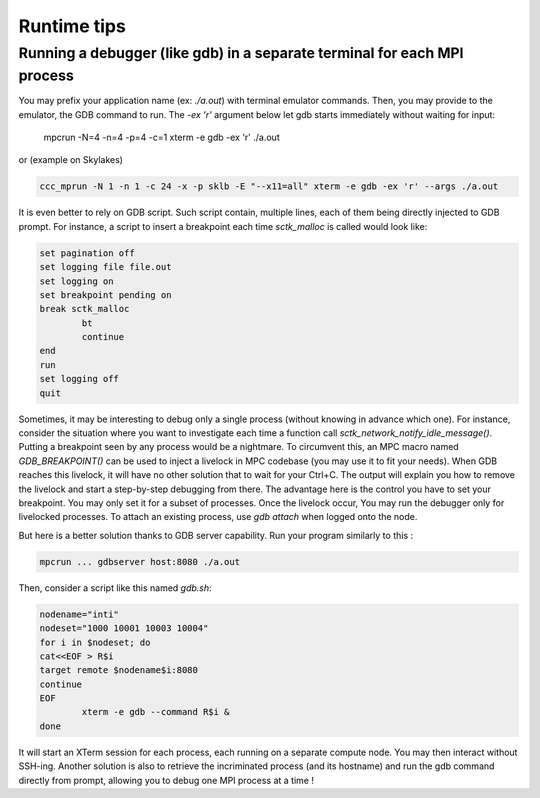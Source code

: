 
Runtime tips
============

Running a debugger (like gdb) in a separate terminal for each MPI process
-------------------------------------------------------------------------

You may prefix your application name (ex: `./a.out`) with terminal emulator commands. Then, you may provide to the emulator, the GDB command to run. The `-ex 'r'` argument below let gdb starts immediately without waiting for input:

	mpcrun -N=4 -n=4 -p=4 -c=1 xterm -e gdb -ex 'r' ./a.out

or (example on Skylakes)

.. code-block:: sh

	ccc_mprun -N 1 -n 1 -c 24 -x -p sklb -E "--x11=all" xterm -e gdb -ex 'r' --args ./a.out

It is even better to rely on GDB script. Such script contain, multiple lines, each of them being directly injected to GDB prompt. For instance, a script to insert a breakpoint each time `sctk_malloc` is called would look like:

.. code-block:: sh

	set pagination off
	set logging file file.out
	set logging on
	set breakpoint pending on
	break sctk_malloc
		bt
		continue
	end
	run
	set logging off
	quit

Sometimes, it may be interesting to debug only a single process (without knowing in advance which one). For instance, consider the situation where you want to investigate each time a function call `sctk_network_notify_idle_message()`. Putting a breakpoint seen by any process would be a nightmare. To circumvent this, an MPC macro named `GDB_BREAKPOINT()` can be used to inject a livelock in  MPC codebase (you may use it to fit your needs). When GDB reaches this livelock, it will have no other solution that to wait for your Ctrl+C. The output will explain you how to remove the livelock and start a step-by-step debugging from there. The advantage here is the control you have to set your breakpoint. You may only set it for a subset of processes. Once the livelock occur, You may run the debugger only for livelocked processes. To attach an existing process, use `gdb attach` when logged onto the node. 

But here is a better solution thanks to GDB server capability. Run your program similarly to this :

.. code-block:: sh

	mpcrun ... gdbserver host:8080 ./a.out


Then, consider a script like this named `gdb.sh`:

.. code-block:: sh

	nodename="inti"
	nodeset="1000 10001 10003 10004"
	for i in $nodeset; do
	cat<<EOF > R$i
	target remote $nodename$i:8080
	continue
	EOF
		xterm -e gdb --command R$i &
	done


It will start an XTerm session for each process, each running on a separate compute node. You may then interact without SSH-ing. Another solution is also to retrieve the incriminated process (and its hostname) and run the gdb command directly from prompt, allowing you to debug one MPI process at a time !